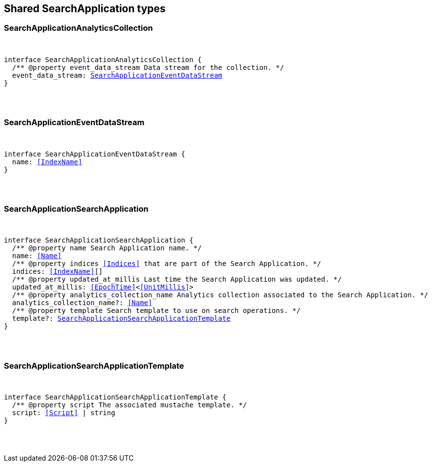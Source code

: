 [[reference-shared-types-search-application-types]]

////////
===========================================================================================================================
||                                                                                                                       ||
||                                                                                                                       ||
||                                                                                                                       ||
||        ██████╗ ███████╗ █████╗ ██████╗ ███╗   ███╗███████╗                                                            ||
||        ██╔══██╗██╔════╝██╔══██╗██╔══██╗████╗ ████║██╔════╝                                                            ||
||        ██████╔╝█████╗  ███████║██║  ██║██╔████╔██║█████╗                                                              ||
||        ██╔══██╗██╔══╝  ██╔══██║██║  ██║██║╚██╔╝██║██╔══╝                                                              ||
||        ██║  ██║███████╗██║  ██║██████╔╝██║ ╚═╝ ██║███████╗                                                            ||
||        ╚═╝  ╚═╝╚══════╝╚═╝  ╚═╝╚═════╝ ╚═╝     ╚═╝╚══════╝                                                            ||
||                                                                                                                       ||
||                                                                                                                       ||
||    This file is autogenerated, DO NOT send pull requests that changes this file directly.                             ||
||    You should update the script that does the generation, which can be found in:                                      ||
||    https://github.com/elastic/elastic-client-generator-js                                                             ||
||                                                                                                                       ||
||    You can run the script with the following command:                                                                 ||
||       npm run elasticsearch -- --version <version>                                                                    ||
||                                                                                                                       ||
||                                                                                                                       ||
||                                                                                                                       ||
===========================================================================================================================
////////



== Shared SearchApplication types


[discrete]
[[SearchApplicationAnalyticsCollection]]
=== SearchApplicationAnalyticsCollection

[pass]
++++
<pre>
++++
interface SearchApplicationAnalyticsCollection {
  pass:[/**] @property event_data_stream Data stream for the collection. */
  event_data_stream: <<SearchApplicationEventDataStream>>
}
[pass]
++++
</pre>
++++

[discrete]
[[SearchApplicationEventDataStream]]
=== SearchApplicationEventDataStream

[pass]
++++
<pre>
++++
interface SearchApplicationEventDataStream {
  name: <<IndexName>>
}
[pass]
++++
</pre>
++++

[discrete]
[[SearchApplicationSearchApplication]]
=== SearchApplicationSearchApplication

[pass]
++++
<pre>
++++
interface SearchApplicationSearchApplication {
  pass:[/**] @property name Search Application name. */
  name: <<Name>>
  pass:[/**] @property indices <<Indices>> that are part of the Search Application. */
  indices: <<IndexName>>[]
  pass:[/**] @property updated_at_millis Last time the Search Application was updated. */
  updated_at_millis: <<EpochTime>><<<UnitMillis>>>
  pass:[/**] @property analytics_collection_name Analytics collection associated to the Search Application. */
  analytics_collection_name?: <<Name>>
  pass:[/**] @property template Search template to use on search operations. */
  template?: <<SearchApplicationSearchApplicationTemplate>>
}
[pass]
++++
</pre>
++++

[discrete]
[[SearchApplicationSearchApplicationTemplate]]
=== SearchApplicationSearchApplicationTemplate

[pass]
++++
<pre>
++++
interface SearchApplicationSearchApplicationTemplate {
  pass:[/**] @property script The associated mustache template. */
  script: <<Script>> | string
}
[pass]
++++
</pre>
++++
